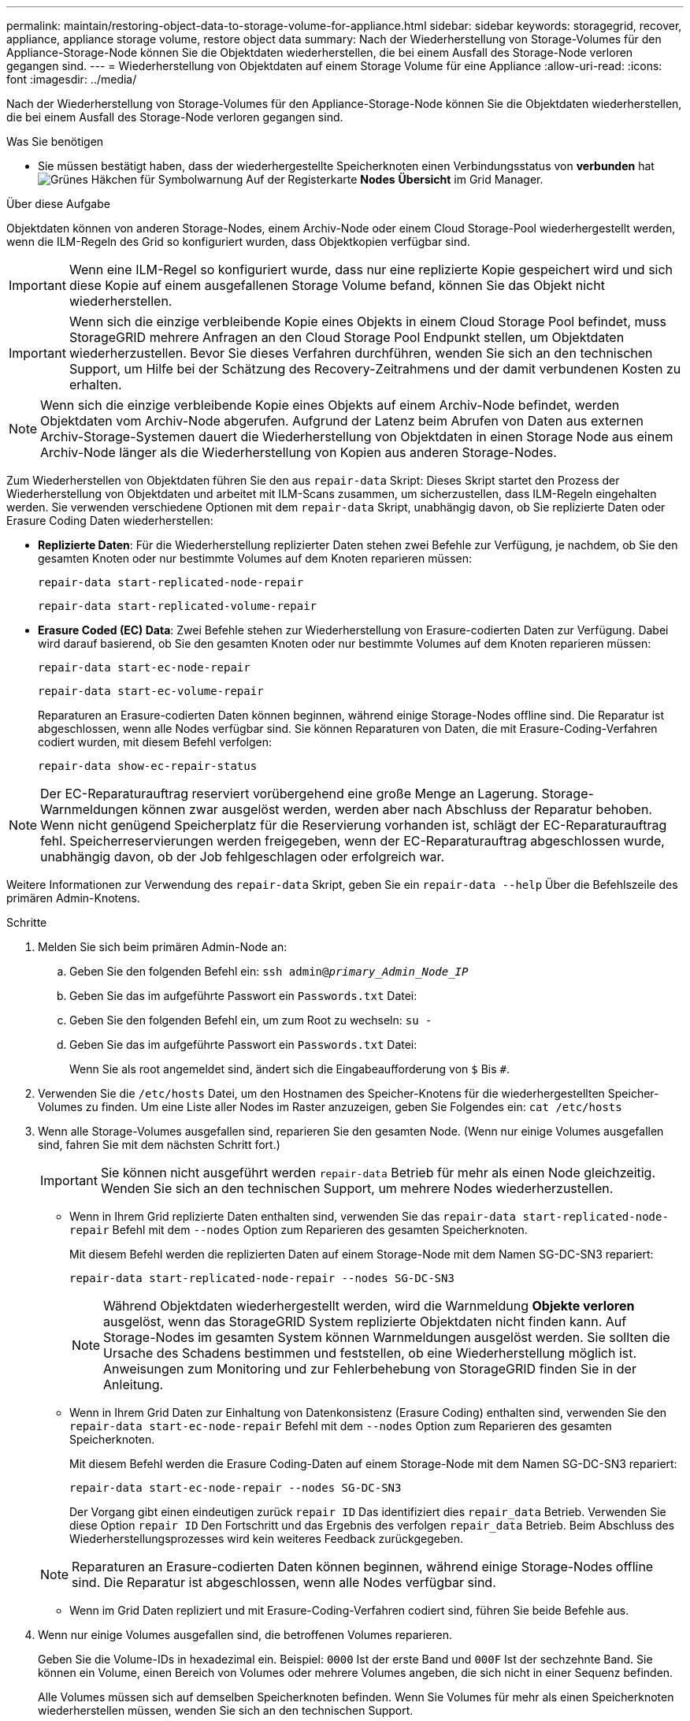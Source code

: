 ---
permalink: maintain/restoring-object-data-to-storage-volume-for-appliance.html 
sidebar: sidebar 
keywords: storagegrid, recover, appliance, appliance storage volume, restore object data 
summary: Nach der Wiederherstellung von Storage-Volumes für den Appliance-Storage-Node können Sie die Objektdaten wiederherstellen, die bei einem Ausfall des Storage-Node verloren gegangen sind. 
---
= Wiederherstellung von Objektdaten auf einem Storage Volume für eine Appliance
:allow-uri-read: 
:icons: font
:imagesdir: ../media/


[role="lead"]
Nach der Wiederherstellung von Storage-Volumes für den Appliance-Storage-Node können Sie die Objektdaten wiederherstellen, die bei einem Ausfall des Storage-Node verloren gegangen sind.

.Was Sie benötigen
* Sie müssen bestätigt haben, dass der wiederhergestellte Speicherknoten einen Verbindungsstatus von *verbunden* hatimage:../media/icon_alert_green_checkmark.png["Grünes Häkchen für Symbolwarnung"] Auf der Registerkarte *Nodes* *Übersicht* im Grid Manager.


.Über diese Aufgabe
Objektdaten können von anderen Storage-Nodes, einem Archiv-Node oder einem Cloud Storage-Pool wiederhergestellt werden, wenn die ILM-Regeln des Grid so konfiguriert wurden, dass Objektkopien verfügbar sind.


IMPORTANT: Wenn eine ILM-Regel so konfiguriert wurde, dass nur eine replizierte Kopie gespeichert wird und sich diese Kopie auf einem ausgefallenen Storage Volume befand, können Sie das Objekt nicht wiederherstellen.


IMPORTANT: Wenn sich die einzige verbleibende Kopie eines Objekts in einem Cloud Storage Pool befindet, muss StorageGRID mehrere Anfragen an den Cloud Storage Pool Endpunkt stellen, um Objektdaten wiederherzustellen. Bevor Sie dieses Verfahren durchführen, wenden Sie sich an den technischen Support, um Hilfe bei der Schätzung des Recovery-Zeitrahmens und der damit verbundenen Kosten zu erhalten.


NOTE: Wenn sich die einzige verbleibende Kopie eines Objekts auf einem Archiv-Node befindet, werden Objektdaten vom Archiv-Node abgerufen. Aufgrund der Latenz beim Abrufen von Daten aus externen Archiv-Storage-Systemen dauert die Wiederherstellung von Objektdaten in einen Storage Node aus einem Archiv-Node länger als die Wiederherstellung von Kopien aus anderen Storage-Nodes.

Zum Wiederherstellen von Objektdaten führen Sie den aus `repair-data` Skript: Dieses Skript startet den Prozess der Wiederherstellung von Objektdaten und arbeitet mit ILM-Scans zusammen, um sicherzustellen, dass ILM-Regeln eingehalten werden. Sie verwenden verschiedene Optionen mit dem `repair-data` Skript, unabhängig davon, ob Sie replizierte Daten oder Erasure Coding Daten wiederherstellen:

* *Replizierte Daten*: Für die Wiederherstellung replizierter Daten stehen zwei Befehle zur Verfügung, je nachdem, ob Sie den gesamten Knoten oder nur bestimmte Volumes auf dem Knoten reparieren müssen:
+
[listing]
----
repair-data start-replicated-node-repair
----
+
[listing]
----
repair-data start-replicated-volume-repair
----
* *Erasure Coded (EC) Data*: Zwei Befehle stehen zur Wiederherstellung von Erasure-codierten Daten zur Verfügung. Dabei wird darauf basierend, ob Sie den gesamten Knoten oder nur bestimmte Volumes auf dem Knoten reparieren müssen:
+
[listing]
----
repair-data start-ec-node-repair
----
+
[listing]
----
repair-data start-ec-volume-repair
----
+
Reparaturen an Erasure-codierten Daten können beginnen, während einige Storage-Nodes offline sind. Die Reparatur ist abgeschlossen, wenn alle Nodes verfügbar sind. Sie können Reparaturen von Daten, die mit Erasure-Coding-Verfahren codiert wurden, mit diesem Befehl verfolgen:

+
[listing]
----
repair-data show-ec-repair-status
----



NOTE: Der EC-Reparaturauftrag reserviert vorübergehend eine große Menge an Lagerung. Storage-Warnmeldungen können zwar ausgelöst werden, werden aber nach Abschluss der Reparatur behoben. Wenn nicht genügend Speicherplatz für die Reservierung vorhanden ist, schlägt der EC-Reparaturauftrag fehl. Speicherreservierungen werden freigegeben, wenn der EC-Reparaturauftrag abgeschlossen wurde, unabhängig davon, ob der Job fehlgeschlagen oder erfolgreich war.

Weitere Informationen zur Verwendung des `repair-data` Skript, geben Sie ein `repair-data --help` Über die Befehlszeile des primären Admin-Knotens.

.Schritte
. Melden Sie sich beim primären Admin-Node an:
+
.. Geben Sie den folgenden Befehl ein: `ssh admin@_primary_Admin_Node_IP_`
.. Geben Sie das im aufgeführte Passwort ein `Passwords.txt` Datei:
.. Geben Sie den folgenden Befehl ein, um zum Root zu wechseln: `su -`
.. Geben Sie das im aufgeführte Passwort ein `Passwords.txt` Datei:
+
Wenn Sie als root angemeldet sind, ändert sich die Eingabeaufforderung von `$` Bis `#`.



. Verwenden Sie die `/etc/hosts` Datei, um den Hostnamen des Speicher-Knotens für die wiederhergestellten Speicher-Volumes zu finden. Um eine Liste aller Nodes im Raster anzuzeigen, geben Sie Folgendes ein: `cat /etc/hosts`
. Wenn alle Storage-Volumes ausgefallen sind, reparieren Sie den gesamten Node. (Wenn nur einige Volumes ausgefallen sind, fahren Sie mit dem nächsten Schritt fort.)
+

IMPORTANT: Sie können nicht ausgeführt werden `repair-data` Betrieb für mehr als einen Node gleichzeitig. Wenden Sie sich an den technischen Support, um mehrere Nodes wiederherzustellen.

+
** Wenn in Ihrem Grid replizierte Daten enthalten sind, verwenden Sie das `repair-data start-replicated-node-repair` Befehl mit dem `--nodes` Option zum Reparieren des gesamten Speicherknoten.
+
Mit diesem Befehl werden die replizierten Daten auf einem Storage-Node mit dem Namen SG-DC-SN3 repariert:

+
[listing]
----
repair-data start-replicated-node-repair --nodes SG-DC-SN3
----
+

NOTE: Während Objektdaten wiederhergestellt werden, wird die Warnmeldung *Objekte verloren* ausgelöst, wenn das StorageGRID System replizierte Objektdaten nicht finden kann. Auf Storage-Nodes im gesamten System können Warnmeldungen ausgelöst werden. Sie sollten die Ursache des Schadens bestimmen und feststellen, ob eine Wiederherstellung möglich ist. Anweisungen zum Monitoring und zur Fehlerbehebung von StorageGRID finden Sie in der Anleitung.

** Wenn in Ihrem Grid Daten zur Einhaltung von Datenkonsistenz (Erasure Coding) enthalten sind, verwenden Sie den `repair-data start-ec-node-repair` Befehl mit dem `--nodes` Option zum Reparieren des gesamten Speicherknoten.
+
Mit diesem Befehl werden die Erasure Coding-Daten auf einem Storage-Node mit dem Namen SG-DC-SN3 repariert:

+
[listing]
----
repair-data start-ec-node-repair --nodes SG-DC-SN3
----
+
Der Vorgang gibt einen eindeutigen zurück `repair ID` Das identifiziert dies `repair_data` Betrieb. Verwenden Sie diese Option `repair ID` Den Fortschritt und das Ergebnis des verfolgen `repair_data` Betrieb. Beim Abschluss des Wiederherstellungsprozesses wird kein weiteres Feedback zurückgegeben.

+

NOTE: Reparaturen an Erasure-codierten Daten können beginnen, während einige Storage-Nodes offline sind. Die Reparatur ist abgeschlossen, wenn alle Nodes verfügbar sind.

** Wenn im Grid Daten repliziert und mit Erasure-Coding-Verfahren codiert sind, führen Sie beide Befehle aus.


. Wenn nur einige Volumes ausgefallen sind, die betroffenen Volumes reparieren.
+
Geben Sie die Volume-IDs in hexadezimal ein. Beispiel: `0000` Ist der erste Band und `000F` Ist der sechzehnte Band. Sie können ein Volume, einen Bereich von Volumes oder mehrere Volumes angeben, die sich nicht in einer Sequenz befinden.

+
Alle Volumes müssen sich auf demselben Speicherknoten befinden. Wenn Sie Volumes für mehr als einen Speicherknoten wiederherstellen müssen, wenden Sie sich an den technischen Support.

+
** Wenn Ihr Grid replizierte Daten enthält, verwenden Sie das `start-replicated-volume-repair` Befehl mit dem `--nodes` Option zum Identifizieren des Knotens. Fügen Sie dann entweder die hinzu `--volumes` Oder `--volume-range` Option, wie in den folgenden Beispielen dargestellt.
+
*Einzelnes Volume*: Dieser Befehl stellt replizierte Daten auf das Volume wieder her `0002` Auf einem Storage-Node mit dem Namen SG-DC-SN3:

+
[listing]
----
repair-data start-replicated-volume-repair --nodes SG-DC-SN3 --volumes 0002
----
+
*Bereich von Volumes*: Dieser Befehl stellt replizierte Daten auf alle Volumes im Bereich wieder her `0003` Bis `0009` Auf einem Storage-Node mit dem Namen SG-DC-SN3:

+
[listing]
----
repair-data start-replicated-volume-repair --nodes SG-DC-SN3 --volume-range 0003-0009
----
+
*Mehrere Volumes nicht in einer Sequenz*: Dieser Befehl stellt replizierte Daten in Volumes wieder her `0001`, `0005`, und `0008` Auf einem Storage-Node mit dem Namen SG-DC-SN3:

+
[listing]
----
repair-data start-replicated-volume-repair --nodes SG-DC-SN3 --volumes 0001,0005,0008
----
+

NOTE: Während Objektdaten wiederhergestellt werden, wird die Warnmeldung *Objekte verloren* ausgelöst, wenn das StorageGRID System replizierte Objektdaten nicht finden kann. Auf Storage-Nodes im gesamten System können Warnmeldungen ausgelöst werden. Sie sollten die Ursache des Schadens bestimmen und feststellen, ob eine Wiederherstellung möglich ist. Anweisungen zum Monitoring und zur Fehlerbehebung von StorageGRID finden Sie in der Anleitung.

** Wenn in Ihrem Grid Daten zur Einhaltung von Datenkonsistenz (Erasure Coding) enthalten sind, verwenden Sie den `start-ec-volume-repair` Befehl mit dem `--nodes` Option zum Identifizieren des Knotens. Fügen Sie dann entweder die hinzu `--volumes` Oder `--volume-range` Option, wie in den folgenden Beispielen dargestellt.
+
*Einzelnes Volume*: Dieser Befehl stellt gelöscht codierte Daten auf das Volumen wieder her `0007` Auf einem Storage-Node mit dem Namen SG-DC-SN3:

+
[listing]
----
repair-data start-ec-volume-repair --nodes SG-DC-SN3 --volumes 0007
----
+
*Bereich von Volumes*: Dieser Befehl stellt gelöscht codierte Daten auf alle Volumes im Bereich `0004` Bis `0006` Auf einem Storage-Node mit dem Namen SG-DC-SN3:

+
[listing]
----
repair-data start-ec-volume-repair --nodes SG-DC-SN3 --volume-range 0004-0006
----
+
*Mehrere Volumes nicht in einer Sequenz*: Dieser Befehl stellt gelöscht codierten Daten auf Volumes wieder `000A`, `000C`, und `000E` Auf einem Storage-Node mit dem Namen SG-DC-SN3:

+
[listing]
----
repair-data start-ec-volume-repair --nodes SG-DC-SN3 --volumes 000A,000C,000E
----
+
Der `repair-data` Der Vorgang gibt einen eindeutigen zurück `repair ID` Das identifiziert dies `repair_data` Betrieb. Verwenden Sie diese Option `repair ID` Den Fortschritt und das Ergebnis des verfolgen `repair_data` Betrieb. Beim Abschluss des Wiederherstellungsprozesses wird kein weiteres Feedback zurückgegeben.

+

NOTE: Reparaturen an Erasure-codierten Daten können beginnen, während einige Storage-Nodes offline sind. Die Reparatur ist abgeschlossen, wenn alle Nodes verfügbar sind.

** Wenn im Grid Daten repliziert und mit Erasure-Coding-Verfahren codiert sind, führen Sie beide Befehle aus.


. Monitoring der Reparatur replizierter Daten
+
.. Wählen Sie *Nodes* *Storage Node wird repariert* *ILM*.
.. Verwenden Sie die Attribute im Abschnitt Bewertung, um festzustellen, ob Reparaturen abgeschlossen sind.
+
Wenn die Reparaturen abgeschlossen sind, zeigt das Attribut „wartet – Alle“ 0 Objekte an.

.. Um die Reparatur genauer zu überwachen, wählen Sie *Support* *Tools* *Grid Topology*.
.. Wählen Sie *Grid* *Storage Node wird repariert* *LDR* *Data Store*.
.. Verwenden Sie eine Kombination der folgenden Attribute, um festzustellen, ob replizierte Reparaturen abgeschlossen sind.
+

NOTE: Cassandra ist möglicherweise Inkonsistenzen vorhanden und fehlgeschlagene Reparaturen werden nicht nachverfolgt.

+
*** *Reparted (XRPA)*: Verwenden Sie dieses Attribut, um den Fortschritt der replizierten Reparaturen zu verfolgen. Dieses Attribut erhöht sich jedes Mal, wenn ein Storage-Node versucht, ein risikoreicheres Objekt zu reparieren. Wenn dieses Attribut für einen Zeitraum nicht länger als die aktuelle Scan-Periode (vorgesehen durch das Attribut *Scan Period -- Estimated*) steigt, bedeutet dies, dass ILM-Scans keine hoch riskant Objekte gefunden haben, die auf allen Knoten repariert werden müssen.
+

NOTE: Objekte mit hohem Risiko sind Objekte, die Gefahr laufen, völlig verloren zu sein. Dies umfasst keine Objekte, die ihre ILM-Konfiguration nicht erfüllen.

*** *Scan Period -- Estimated (XSCM)*: Verwenden Sie dieses Attribut, um zu schätzen, wann eine Richtlinienänderung auf zuvor aufgenommene Objekte angewendet wird. Wenn sich das Attribut *Repears versuchte* über einen Zeitraum nicht länger als der aktuelle Scanzeitraum erhöht, ist es wahrscheinlich, dass replizierte Reparaturen durchgeführt werden. Beachten Sie, dass sich der Scanzeitraum ändern kann. Das Attribut *Scan Period -- Estimated (XSCM)* gilt für das gesamte Raster und ist die maximale Anzahl aller Knoten Scan Perioden. Sie können den Attributverlauf des Attributs *Scanperiode -- Estimated* für das Raster abfragen, um einen geeigneten Zeitrahmen zu ermitteln.




. Überwachen Sie die Reparatur von Daten, die mit Erasure Coding codiert wurden, und versuchen Sie alle fehlgeschlagenen Anfragen erneut.
+
.. Status von Datenreparaturen mit Löschungscode ermitteln:
+
*** Verwenden Sie diesen Befehl, um den Status eines bestimmten anzuzeigen `repair-data` Betriebliche Gründe:
+
[listing]
----
repair-data show-ec-repair-status --repair-id repair ID
----
*** Verwenden Sie diesen Befehl, um alle Reparaturen aufzulisten:
+
[listing]
----
repair-data show-ec-repair-status
----
+
Die Ausgabe enthält Informationen, einschließlich `repair ID`, Für alle zuvor und derzeit laufenden Reparaturen.

+
[listing]
----
root@DC1-ADM1:~ # repair-data show-ec-repair-status

Repair ID Scope Start Time  End Time  State  Est Bytes Affected/Repaired Retry Repair
=====================================================================================
 949283 DC1-S-99-10(Volumes: 1,2) 2016-11-30T15:27:06.9 Success 17359 17359 No
 949292 DC1-S-99-10(Volumes: 1,2) 2016-11-30T15:37:06.9 Failure 17359 0     Yes
 949294 DC1-S-99-10(Volumes: 1,2) 2016-11-30T15:47:06.9 Failure 17359 0     Yes
 949299 DC1-S-99-10(Volumes: 1,2) 2016-11-30T15:57:06.9 Failure 17359 0     Yes
----


.. Wenn in der Ausgabe angezeigt wird, dass der Reparaturvorgang fehlgeschlagen ist, verwenden Sie den `--repair-id` Option, um die Reparatur erneut zu versuchen.
+
Mit diesem Befehl wird eine fehlerhafte Node-Reparatur mit der Reparatur-ID erneut versucht `83930030303133434`:

+
[listing]
----
repair-data start-ec-node-repair --repair-id 83930030303133434
----
+
Dieser Befehl versucht eine fehlerhafte Volume-Reparatur mit der Reparatur-ID `83930030303133434`:

+
[listing]
----
repair-data start-ec-volume-repair --repair-id 83930030303133434
----




.Verwandte Informationen
link:../monitor/index.html["Monitor  Fehlerbehebung"]
